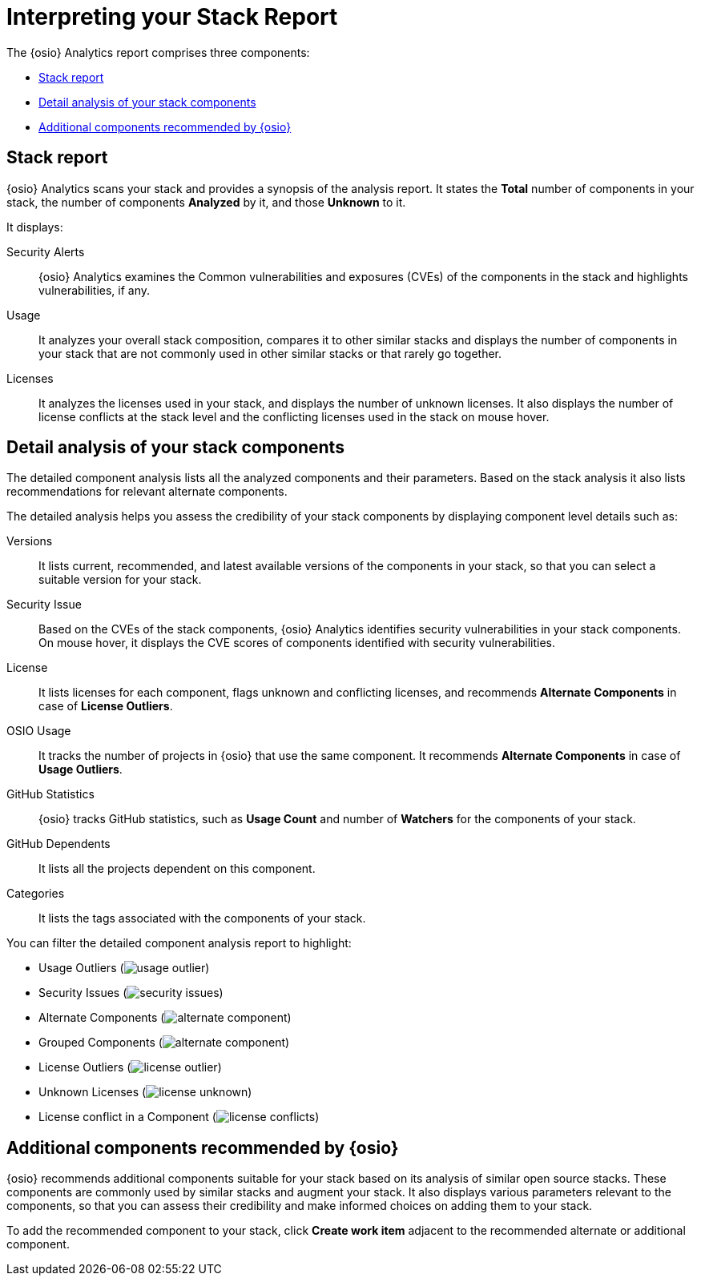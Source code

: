 [id="interpreting_stack_report"]
= Interpreting your Stack Report

The {osio} Analytics report comprises three components:

* <<Stack report>>
* <<Detail analysis of your stack components>>
* <<Additional components recommended by {osio}>>

== Stack report
{osio} Analytics scans your stack and provides a synopsis of the analysis report. It states the *Total* number of components in your stack, the number of components *Analyzed* by it, and those *Unknown* to it.

It displays:

Security Alerts:: {osio} Analytics examines the Common vulnerabilities and exposures (CVEs) of the components in the stack and highlights vulnerabilities, if any.

Usage:: It analyzes your overall stack composition, compares it to other similar stacks and displays the number of components in your stack that are not commonly used in other similar stacks or that rarely go together.

Licenses:: It analyzes the licenses used in your stack, and displays the number of unknown licenses. It also displays the number of license conflicts at the stack level and the conflicting licenses used in the stack on mouse hover.

== Detail analysis of your stack components
The detailed component analysis lists all the analyzed components and their parameters. Based on the stack analysis it also lists recommendations for relevant alternate components.

The detailed analysis helps you assess the credibility of your stack components by displaying component level details such as:

Versions:: It lists current, recommended, and latest available versions of the components in your stack, so that you can select a suitable version for your stack.

Security Issue:: Based on the CVEs of the stack components, {osio} Analytics identifies security vulnerabilities in your stack components. On mouse hover, it displays the CVE scores of components identified with security vulnerabilities.

License:: It lists licenses for each component, flags unknown and conflicting licenses, and recommends *Alternate Components* in case of *License Outliers*.

OSIO Usage:: It tracks the number of projects in {osio} that use the same component. It recommends *Alternate Components* in case of *Usage Outliers*.

GitHub Statistics:: {osio} tracks GitHub statistics, such as *Usage Count* and number of *Watchers* for the components of your stack.

GitHub Dependents:: It lists all the projects dependent on this component.

Categories:: It lists the tags associated with the components of your stack.

You can filter the detailed component analysis report to highlight:

** Usage Outliers (image:usage_outlier.png[title="Usage Outlier"])
** Security Issues (image:security_issues.png[title="Security Issues"])
** Alternate Components (image:alternate_component.png[title="Alternate Components"])
** Grouped Components (image:alternate_component.png[title="Alternate Components"])
** License Outliers (image:license_outlier.png[title="License Outliers"])
** Unknown Licenses (image:license_unknown.png[title="Unknown Licenses"])
** License conflict in a Component (image:license_conflicts.png[title="License Conflicts"])

== Additional components recommended by {osio}
{osio} recommends additional components suitable for your stack based on its analysis of similar open source stacks. These components are commonly used by similar stacks and augment your stack. It also displays various parameters relevant to the components, so that you can assess their credibility and make informed choices on adding them to your stack.

To add the recommended component to your stack, click *Create work item* adjacent to the recommended alternate or additional component.
